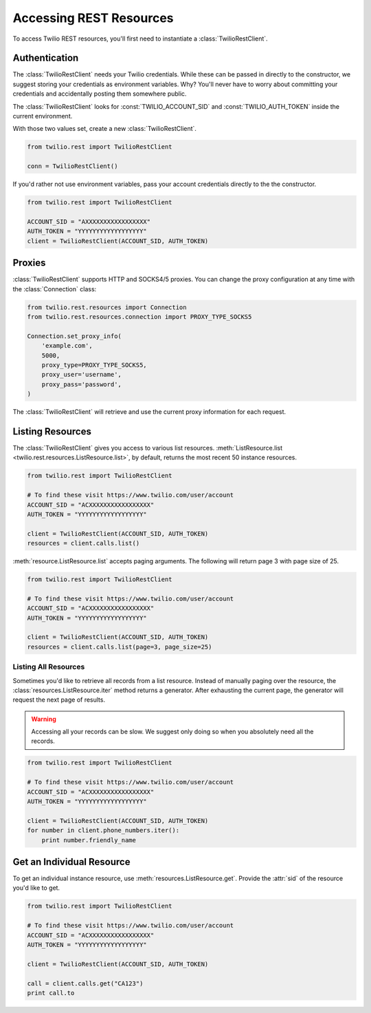 .. module:: twilio.rest

=========================
Accessing REST Resources
=========================

To access Twilio REST resources, you'll first need to instantiate a
:class:`TwilioRestClient`.

Authentication
--------------------------

The :class:`TwilioRestClient` needs your Twilio credentials. While these can be
passed in directly to the constructor, we suggest storing your credentials as
environment variables. Why? You'll never have to worry about committing your
credentials and accidentally posting them somewhere public.

The :class:`TwilioRestClient` looks for :const:`TWILIO_ACCOUNT_SID` and
:const:`TWILIO_AUTH_TOKEN` inside the current environment.

With those two values set, create a new :class:`TwilioRestClient`.

.. code-block:: python

    from twilio.rest import TwilioRestClient

    conn = TwilioRestClient()

If you'd rather not use environment variables, pass your account credentials
directly to the the constructor.

.. code-block:: python

    from twilio.rest import TwilioRestClient

    ACCOUNT_SID = "AXXXXXXXXXXXXXXXXX"
    AUTH_TOKEN = "YYYYYYYYYYYYYYYYYY"
    client = TwilioRestClient(ACCOUNT_SID, AUTH_TOKEN)


Proxies
-------

:class:`TwilioRestClient` supports HTTP and SOCKS4/5 proxies. You can change
the proxy configuration at any time with the :class:`Connection` class:

.. code-block:: python

    from twilio.rest.resources import Connection
    from twilio.rest.resources.connection import PROXY_TYPE_SOCKS5

    Connection.set_proxy_info(
        'example.com',
        5000,
        proxy_type=PROXY_TYPE_SOCKS5,
        proxy_user='username',
        proxy_pass='password',
    )

The :class:`TwilioRestClient` will retrieve and use the current proxy
information for each request.


Listing Resources
-------------------

The :class:`TwilioRestClient` gives you access to various list resources.
:meth:`ListResource.list <twilio.rest.resources.ListResource.list>`, by default,
returns the most recent 50 instance resources.

.. code-block:: python

    from twilio.rest import TwilioRestClient

    # To find these visit https://www.twilio.com/user/account
    ACCOUNT_SID = "ACXXXXXXXXXXXXXXXXX"
    AUTH_TOKEN = "YYYYYYYYYYYYYYYYYY"

    client = TwilioRestClient(ACCOUNT_SID, AUTH_TOKEN)
    resources = client.calls.list()

:meth:`resource.ListResource.list` accepts paging arguments.
The following will return page 3 with page size of 25.

.. code-block:: python

    from twilio.rest import TwilioRestClient

    # To find these visit https://www.twilio.com/user/account
    ACCOUNT_SID = "ACXXXXXXXXXXXXXXXXX"
    AUTH_TOKEN = "YYYYYYYYYYYYYYYYYY"

    client = TwilioRestClient(ACCOUNT_SID, AUTH_TOKEN)
    resources = client.calls.list(page=3, page_size=25)


Listing All Resources
^^^^^^^^^^^^^^^^^^^^^^^

Sometimes you'd like to retrieve all records from a list resource.
Instead of manually paging over the resource,
the :class:`resources.ListResource.iter` method returns a generator.
After exhausting the current page,
the generator will request the next page of results.

.. warning:: Accessing all your records can be slow. We suggest only doing so when you absolutely need all the records.

.. code-block:: python

    from twilio.rest import TwilioRestClient

    # To find these visit https://www.twilio.com/user/account
    ACCOUNT_SID = "ACXXXXXXXXXXXXXXXXX"
    AUTH_TOKEN = "YYYYYYYYYYYYYYYYYY"

    client = TwilioRestClient(ACCOUNT_SID, AUTH_TOKEN)
    for number in client.phone_numbers.iter():
        print number.friendly_name


Get an Individual Resource
-----------------------------

To get an individual instance resource, use
:meth:`resources.ListResource.get`.
Provide the :attr:`sid` of the resource you'd like to get.

.. code-block:: python

    from twilio.rest import TwilioRestClient

    # To find these visit https://www.twilio.com/user/account
    ACCOUNT_SID = "ACXXXXXXXXXXXXXXXXX"
    AUTH_TOKEN = "YYYYYYYYYYYYYYYYYY"

    client = TwilioRestClient(ACCOUNT_SID, AUTH_TOKEN)

    call = client.calls.get("CA123")
    print call.to

